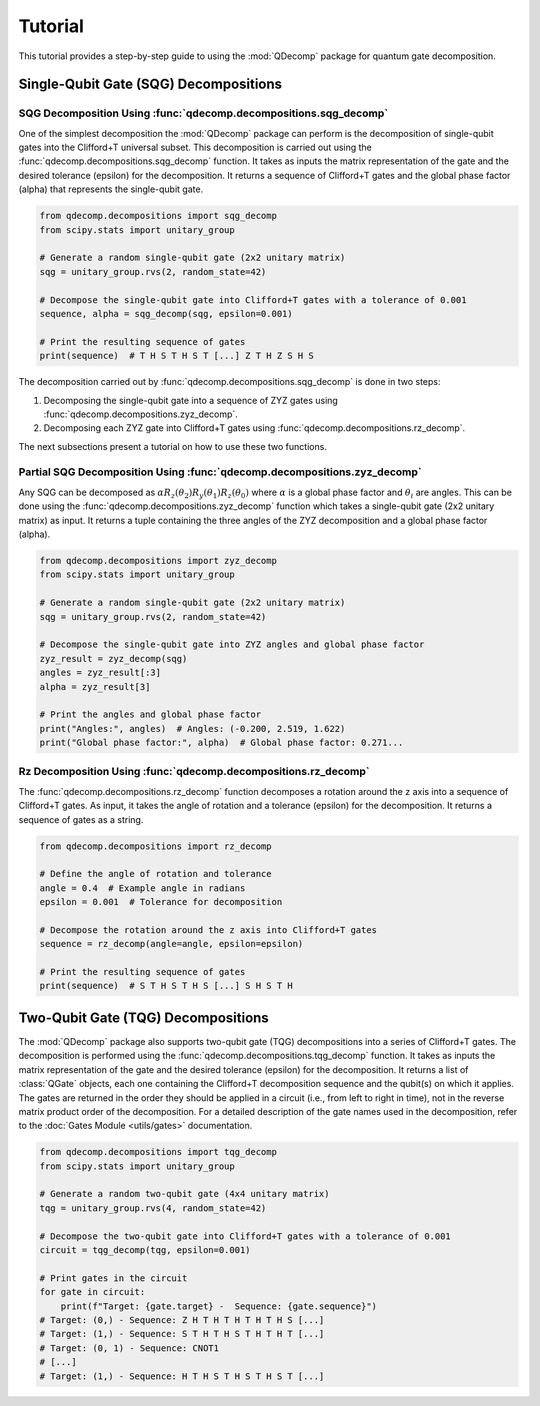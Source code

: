 Tutorial
========

This tutorial provides a step-by-step guide to using the :mod:`QDecomp` package for quantum gate decomposition.

Single-Qubit Gate (SQG) Decompositions
--------------------------------------

SQG Decomposition Using :func:`qdecomp.decompositions.sqg_decomp`
~~~~~~~~~~~~~~~~~~~~~~~~~~~~~~~~~~~~~~~~~~~~~~~~~~~~~~~~~~~~~~~~~

One of the simplest decomposition the :mod:`QDecomp` package can perform is the decomposition of single-qubit gates into the Clifford+T universal subset.
This decomposition is carried out using the :func:`qdecomp.decompositions.sqg_decomp` function.
It takes as inputs the matrix representation of the gate and the desired tolerance (epsilon) for the decomposition.
It returns a sequence of Clifford+T gates and the global phase factor (alpha) that represents the single-qubit gate.

.. code-block:: python

    from qdecomp.decompositions import sqg_decomp
    from scipy.stats import unitary_group

    # Generate a random single-qubit gate (2x2 unitary matrix)
    sqg = unitary_group.rvs(2, random_state=42)

    # Decompose the single-qubit gate into Clifford+T gates with a tolerance of 0.001
    sequence, alpha = sqg_decomp(sqg, epsilon=0.001)

    # Print the resulting sequence of gates
    print(sequence)  # T H S T H S T [...] Z T H Z S H S

The decomposition carried out by :func:`qdecomp.decompositions.sqg_decomp` is done in two steps:

1. Decomposing the single-qubit gate into a sequence of ZYZ gates using :func:`qdecomp.decompositions.zyz_decomp`.
2. Decomposing each ZYZ gate into Clifford+T gates using :func:`qdecomp.decompositions.rz_decomp`.

The next subsections present a tutorial on how to use these two functions.


Partial SQG Decomposition Using :func:`qdecomp.decompositions.zyz_decomp`
~~~~~~~~~~~~~~~~~~~~~~~~~~~~~~~~~~~~~~~~~~~~~~~~~~~~~~~~~~~~~~~~~~~~~~~~~

Any SQG can be decomposed as :math:`\alpha R_z(\theta_2) R_y(\theta_1) R_z(\theta_0)` where :math:`\alpha` is a global phase factor and :math:`\theta_i` are angles.
This can be done using the :func:`qdecomp.decompositions.zyz_decomp` function which takes a single-qubit gate (2x2 unitary matrix) as input.
It returns a tuple containing the three angles of the ZYZ decomposition and a global phase factor (alpha).

.. code-block:: python

    from qdecomp.decompositions import zyz_decomp
    from scipy.stats import unitary_group

    # Generate a random single-qubit gate (2x2 unitary matrix)
    sqg = unitary_group.rvs(2, random_state=42)

    # Decompose the single-qubit gate into ZYZ angles and global phase factor
    zyz_result = zyz_decomp(sqg)
    angles = zyz_result[:3]
    alpha = zyz_result[3]

    # Print the angles and global phase factor
    print("Angles:", angles)  # Angles: (-0.200, 2.519, 1.622)
    print("Global phase factor:", alpha)  # Global phase factor: 0.271...


Rz Decomposition Using :func:`qdecomp.decompositions.rz_decomp`
~~~~~~~~~~~~~~~~~~~~~~~~~~~~~~~~~~~~~~~~~~~~~~~~~~~~~~~~~~~~~~~

The :func:`qdecomp.decompositions.rz_decomp` function decomposes a rotation around the z axis into a sequence of Clifford+T gates.
As input, it takes the angle of rotation and a tolerance (epsilon) for the decomposition.
It returns a sequence of gates as a string.

.. code-block:: python
    
    from qdecomp.decompositions import rz_decomp

    # Define the angle of rotation and tolerance
    angle = 0.4  # Example angle in radians
    epsilon = 0.001  # Tolerance for decomposition

    # Decompose the rotation around the z axis into Clifford+T gates
    sequence = rz_decomp(angle=angle, epsilon=epsilon)

    # Print the resulting sequence of gates
    print(sequence)  # S T H S T H S [...] S H S T H


Two-Qubit Gate (TQG) Decompositions
-----------------------------------

The :mod:`QDecomp` package also supports two-qubit gate (TQG) decompositions into a series of Clifford+T gates.
The decomposition is performed using the :func:`qdecomp.decompositions.tqg_decomp` function.
It takes as inputs the matrix representation of the gate and the desired tolerance (epsilon) for the decomposition.
It returns a list of :class:`QGate` objects, each one containing the Clifford+T decomposition sequence and the qubit(s) on which it applies.
The gates are returned in the order they should be applied in a circuit (i.e., from left to right in time), not in the reverse matrix product order of the decomposition.
For a detailed description of the gate names used in the decomposition, refer to the :doc:`Gates Module <utils/gates>` documentation.

.. code-block:: python

    from qdecomp.decompositions import tqg_decomp
    from scipy.stats import unitary_group

    # Generate a random two-qubit gate (4x4 unitary matrix)
    tqg = unitary_group.rvs(4, random_state=42)

    # Decompose the two-qubit gate into Clifford+T gates with a tolerance of 0.001
    circuit = tqg_decomp(tqg, epsilon=0.001)

    # Print gates in the circuit
    for gate in circuit:
        print(f"Target: {gate.target} -  Sequence: {gate.sequence}")
    # Target: (0,) - Sequence: Z H T H T H T H T H S [...]
    # Target: (1,) - Sequence: S T H T H S T H T H T [...]
    # Target: (0, 1) - Sequence: CNOT1
    # [...]
    # Target: (1,) - Sequence: H T H S T H S T H S T [...]
